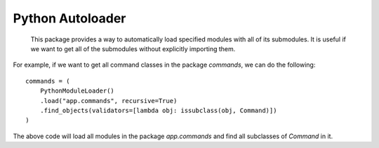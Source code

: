Python Autoloader
========

    This package provides a way to automatically load specified modules with all of its submodules.
    It is useful if we want to get all of the submodules without explicitly importing them.

For example, if we want to get all command classes in the package `commands`, we can do the following:
::

    commands = (
        PythonModuleLoader()
        .load("app.commands", recursive=True)
        .find_objects(validators=[lambda obj: issubclass(obj, Command)])
    )

The above code will load all modules in the package `app.commands` and find all subclasses of `Command` in it.